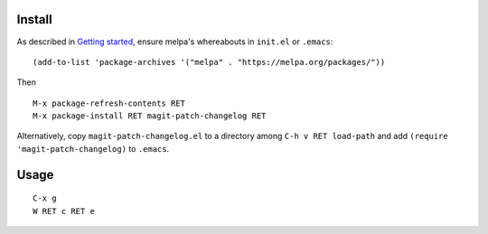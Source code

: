 |build-status|

.. COMMENTARY (see Makefile)

.. |build-status|
   image:: https://travis-ci.org/dickmao/magit-patch-changelog.svg?branch=master
   :target: https://travis-ci.org/dickmao/magit-patch-changelog
   :alt: Build Status
.. |melpa-dev|
   image:: https://melpa.org/packages/magit-patch-changelog-badge.svg
   :target: http://melpa.org/#/magit-patch-changelog
   :alt: MELPA current version
.. |melpa-stable|
   image:: http://melpa-stable.milkbox.net/packages/ein-badge.svg
   :target: http://melpa-stable.milkbox.net/#/ein
   :alt: MELPA stable version

.. image:: screenshot.png

Install
=======
As described in `Getting started`_, ensure melpa's whereabouts in ``init.el`` or ``.emacs``::

   (add-to-list 'package-archives '("melpa" . "https://melpa.org/packages/"))

Then

::

   M-x package-refresh-contents RET
   M-x package-install RET magit-patch-changelog RET

Alternatively, copy ``magit-patch-changelog.el`` to a directory among ``C-h v RET load-path`` and add ``(require 'magit-patch-changelog)`` to ``.emacs``.

Usage
=====

::

   C-x g
   W RET c RET e

.. _Getting started: http://melpa.org/#/getting-started
